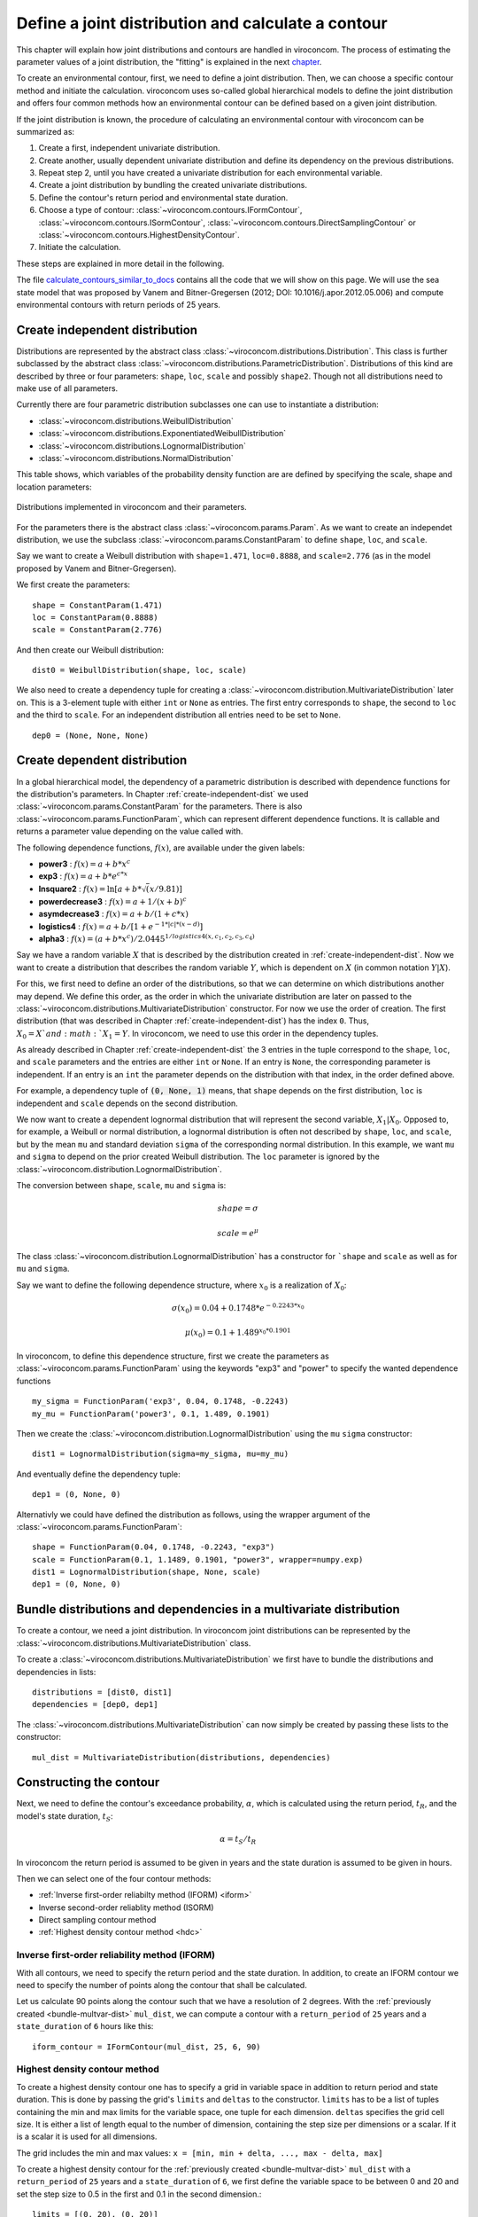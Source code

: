 ***************************************************
Define a joint distribution and calculate a contour
***************************************************
This chapter will explain how joint distributions and contours are handled in
viroconcom. The process of estimating the parameter values of a joint distribution,
the "fitting" is explained in the next chapter_.

.. _chapter: https://virocon-organization.github.io/viroconcom/fitting.html

To create an environmental contour, first, we need to define a joint distribution.
Then, we can choose a specific contour method and initiate the calculation.
viroconcom uses so-called global hierarchical models to define the joint
distribution and offers four common methods how an environmental
contour can be defined based on a given joint distribution.

If the joint distribution is known, the procedure of calculating an environmental
contour with viroconcom can be summarized as:

1. Create a first, independent univariate distribution.

2. Create another, usually dependent univariate distribution and define its dependency on the previous distributions.

3. Repeat step 2, until you have created a univariate distribution for each environmental variable.

4. Create a joint distribution by bundling the created univariate distributions.

5. Define the contour's return period and environmental state duration.

6. Choose a type of contour: :class:`~viroconcom.contours.IFormContour`, :class:`~viroconcom.contours.ISormContour`, :class:`~viroconcom.contours.DirectSamplingContour` or :class:`~viroconcom.contours.HighestDensityContour`.

7. Initiate the calculation.

These steps are explained in more detail in the following.

The file calculate_contours_similar_to_docs_ contains all the code that we will
show on this page. We will use the sea state model that was proposed by
Vanem and Bitner-Gregersen (2012; DOI: 10.1016/j.apor.2012.05.006) and compute
environmental contours with return periods of 25 years.

.. _calculate_contours_similar_to_docs: https://github.com/virocon-organization/viroconcom/blob/master/examples/calculate_contours_similar_to_docs.py

.. _create-independent-dist:

Create independent distribution
===============================

Distributions are represented by the abstract class
:class:`~viroconcom.distributions.Distribution`. This class is further
subclassed by the abstract class
:class:`~viroconcom.distributions.ParametricDistribution`. Distributions of
this kind are described by three or four parameters:
``shape``, ``loc``, ``scale`` and possibly ``shape2``.
Though not all distributions need to make use of all parameters.

Currently there are four parametric distribution subclasses one can use to
instantiate a distribution:

* :class:`~viroconcom.distributions.WeibullDistribution`
* :class:`~viroconcom.distributions.ExponentiatedWeibullDistribution`
* :class:`~viroconcom.distributions.LognormalDistribution`
* :class:`~viroconcom.distributions.NormalDistribution`

This table shows, which variables of the probability density function are are
defined by specifying the scale, shape and location parameters:

.. figure:: distributions_with_parameters.png
   :alt: Distributions implemented in viroconcom and their parameters.
   :align: center

   Distributions implemented in viroconcom and their parameters.


For the parameters there is the abstract class
:class:`~viroconcom.params.Param`. As we want to create an independet
distribution, we use the subclass :class:`~viroconcom.params.ConstantParam` to
define ``shape``, ``loc``, and ``scale``.

Say we want to create a Weibull distribution with ``shape=1.471``, ``loc=0.8888``,
and ``scale=2.776`` (as in the model proposed by Vanem and Bitner-Gregersen).

We first create the parameters::

    shape = ConstantParam(1.471)
    loc = ConstantParam(0.8888)
    scale = ConstantParam(2.776)


And then create our Weibull distribution::

    dist0 = WeibullDistribution(shape, loc, scale)

We also need to create a dependency tuple for creating a
:class:`~viroconcom.distribution.MultivariateDistribution` later on.
This is a 3-element tuple with either ``int`` or ``None`` as entries.
The first entry corresponds to ``shape``, the second to ``loc`` and the third
to ``scale``.
For an independent distribution all entries need to be set to ``None``. ::

    dep0 = (None, None, None)


.. _create-dependent-dist:

Create dependent distribution
=============================

In a global hierarchical model, the dependency of a parametric distribution is
described with dependence functions for the distribution's parameters.
In Chapter :ref:`create-independent-dist` we used
:class:`~viroconcom.params.ConstantParam` for the parameters. There is also
:class:`~viroconcom.params.FunctionParam`, which can represent different
dependence functions. It is callable and returns a parameter value depending
on the value called with.

The following dependence functions, :math:`f(x)`, are available under the given labels:

- **power3** :  :math:`f(x) = a + b * x^c`
- **exp3** : :math:`f(x) = a + b * e^{c * x}`
- **lnsquare2** : :math:`f(x) = \ln[a + b * \sqrt(x / 9.81)]`
- **powerdecrease3** : :math:`f(x) = a + 1 / (x + b)^c`
- **asymdecrease3** : :math:`f(x) = a + b / (1 + c * x)`
- **logistics4** : :math:`f(x) = a + b / [1 + e^{-1 * |c| * (x - d)}]`
- **alpha3** : :math:`f(x) = (a + b * x^c) / 2.0445^{1 / logistics4(x, c_1, c_2, c_3, c_4)}`

Say we have a random variable :math:`X` that is described by the distribution
created in :ref:`create-independent-dist`. Now we want to create a
distribution that describes the random variable :math:`Y`, which is dependent
on :math:`X` (in common notation :math:`Y|X`).

For this, we first need to define an order of the distributions, so that we
can determine on which distributions another may depend. We define this order,
as the order in which the univariate distribution are later on passed to
the :class:`~viroconcom.distributions.MultivariateDistribution` constructor.
For now we use the order of creation. The first distribution (that was described in
Chapter :ref:`create-independent-dist`) has the index ``0``. Thus,
:math:`X_0=X`and :math:`X_1=Y`. In viroconcom, we need to use this order in
the dependency tuples.

As already described in Chapter :ref:`create-independent-dist` the 3 entries in the
tuple correspond to the ``shape``, ``loc``,  and ``scale`` parameters and the
entries are either ``int`` or ``None``. If an entry is ``None``, the
corresponding parameter is independent. If an entry is an ``int`` the parameter
depends on the distribution with that index, in the order defined above.

For example, a dependency tuple of :code:`(0, None, 1)` means, that ``shape``
depends on the first distribution, ``loc`` is independent and ``scale``
depends on the second distribution.

We now want to create a dependent lognormal distribution that will represent
the second variable, :math:`X_1|X_0`. Opposed to, for
example, a Weibull or normal distribution, a lognormal distribution is often
not described by ``shape``, ``loc``,  and ``scale``, but by the
mean ``mu`` and standard deviation ``sigma`` of the corresponding normal
distribution. In this example, we want ``mu`` and ``sigma`` to depend on the
prior created Weibull distribution. The ``loc`` parameter is ignored by
the :class:`~viroconcom.distribution.LognormalDistribution`.

The conversion between ``shape``, ``scale``, ``mu`` and ``sigma`` is:

.. math::
    shape = \sigma

.. math::
    scale = e^{\mu}

The class :class:`~viroconcom.distribution.LognormalDistribution` has a
constructor for ```shape`` and ``scale`` as well as for ``mu`` and ``sigma``.

Say we want to define the following dependence structure, where :math:`x_0` is a
realization of :math:`X_0`:

.. math::
    \sigma(x_0) = 0.04 + 0.1748 * e^{-0.2243 * x_0}

.. math::
    \mu(x_0) = 0.1 + 1.489^{x_0 * 0.1901}

In viroconcom, to define this dependence structure, first we create the
parameters as :class:`~viroconcom.params.FunctionParam` using the keywords
"exp3" and "power" to specify the wanted dependence functions ::

    my_sigma = FunctionParam('exp3', 0.04, 0.1748, -0.2243)
    my_mu = FunctionParam('power3', 0.1, 1.489, 0.1901)

Then we create the :class:`~viroconcom.distribution.LognormalDistribution`
using the ``mu`` ``sigma`` constructor::

    dist1 = LognormalDistribution(sigma=my_sigma, mu=my_mu)

And eventually define the dependency tuple::

    dep1 = (0, None, 0)

Alternativly we could have defined the distribution as follows,
using the wrapper argument of the :class:`~viroconcom.params.FunctionParam`::

    shape = FunctionParam(0.04, 0.1748, -0.2243, "exp3")
    scale = FunctionParam(0.1, 1.1489, 0.1901, "power3", wrapper=numpy.exp)
    dist1 = LognormalDistribution(shape, None, scale)
    dep1 = (0, None, 0)

.. _bundle-multvar-dist:

Bundle distributions and dependencies in a multivariate distribution
====================================================================

To create a contour, we need a joint distribution. In viroconcom joint
distributions can be represented by the
:class:`~viroconcom.distributions.MultivariateDistribution` class.

To create a :class:`~viroconcom.distributions.MultivariateDistribution` we
first have to bundle the distributions and dependencies in lists::

    distributions = [dist0, dist1]
    dependencies = [dep0, dep1]

The :class:`~viroconcom.distributions.MultivariateDistribution` can now
simply be created by passing these lists to the constructor::

    mul_dist = MultivariateDistribution(distributions, dependencies)


Constructing the contour
========================

Next, we need to define the contour's exceedance probability, :math:`\alpha`,
which is calculated using the return period, :math:`t_R`, and the model's state
duration, :math:`t_S`:

.. math::
    \alpha = t_S / t_R

In viroconcom the return period is assumed to be given in years and the state
duration is assumed to be given in hours.

Then we can select one of the four contour methods:

- :ref:`Inverse first-order reliabilty method (IFORM) <iform>`
- Inverse second-order reliablity method (ISORM)
- Direct sampling contour method
- :ref:`Highest density contour method <hdc>`


.. _iform:

Inverse first-order reliability method (IFORM)
----------------------------------------------

With all contours, we need to specify the return period and the state duration.
In addition, to create an IFORM contour we need to specify the number of points
along the contour that shall be calculated.

Let us calculate 90 points along the contour such that we have a resolution of 2
degrees. With the :ref:`previously created <bundle-multvar-dist>` ``mul_dist``,
we can compute a contour with a ``return_period`` of ``25`` years and a
``state_duration`` of ``6`` hours  like this::

    iform_contour = IFormContour(mul_dist, 25, 6, 90)


.. _hdc:

Highest density contour method
------------------------------

To create a highest density contour one has to specify a grid in variable
space in addition to return period and state duration. This is done by passing
the grid's ``limits`` and ``deltas`` to the constructor. ``limits`` has to be
a list of tuples containing the min and max limits for the variable space,
one tuple for each dimension. ``deltas`` specifies the grid cell size. It
is either a list of length equal to the number of dimension, containing
the step size per dimensions or a scalar. If it is a scalar it is used
for all dimensions.

The grid includes the min and max values: ``x = [min, min + delta, ..., max - delta, max]``

To create a highest density contour for the
:ref:`previously created <bundle-multvar-dist>` ``mul_dist`` with a
``return_period`` of ``25`` years and a ``state_duration`` of ``6``,  we first
define the variable space to be between 0 and 20 and set the step size to 0.5
in the first and 0.1 in the second dimension.::

    limits = [(0, 20), (0, 20)]
    deltas = [0.5, 0.1]

The contour can then be created as follows::

    hdens_contour = HighestDensityContour(mul_dist, 25, 6, limits, deltas)


Plotting the contour
--------------------

To plot the contour one has be access the ``coordinates`` attribute of the contour.

Using for example ``matplotlib`` the following code... ::

    import matplotlib.pyplot as plt

    plt.scatter(iform_contour.coordinates[1], iform_contour.coordinates[0],
                label='IFORM contour')
    plt.scatter(hdens_contour.coordinates[1], hdens_contour.coordinates[0],
                label='Highest density contour')
    plt.xlabel('Zero-up-crossing period, Tz (s)')
    plt.ylabel('Significant wave height, Hs (m)')
    plt.legend()
    plt.show()

creates this plot:

.. figure:: example_contours_iform_and_hdc.png
    :scale: 100 %
    :alt: example contours plot

    Plot of the calculated IFORM and highest density contours.

Alternatively, we could use viroconcom's standard plotting function... ::


    from viroconcom.plot import plot_contour

    plot_contour(iform_contour.coordinates[1], iform_contour.coordinates[0],
                 x_label='Tp (s)', y_label='Hs (m)')
    plt.show()


to create this plot:

.. figure:: example_contour_standard_plot.png
    :scale: 100 %
    :alt: example contours plot

    IFORM contour plotted with the function plot_contour().